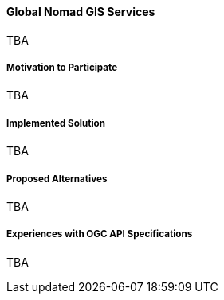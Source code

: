 ==== Global Nomad GIS Services

TBA

===== Motivation to Participate

TBA

===== Implemented Solution

TBA

===== Proposed Alternatives

TBA

===== Experiences with OGC API Specifications

TBA

